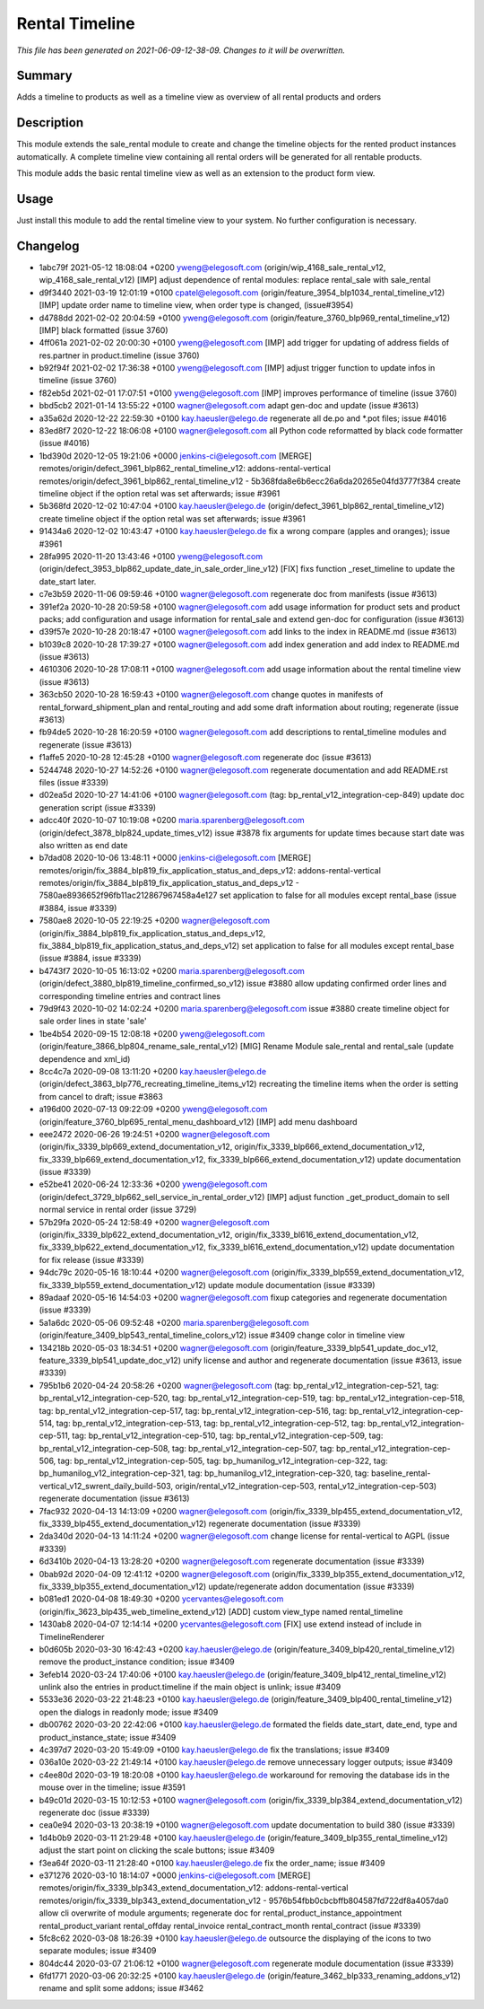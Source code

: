 Rental Timeline
====================================================

*This file has been generated on 2021-06-09-12-38-09. Changes to it will be overwritten.*

Summary
-------

Adds a timeline to products as well as a timeline view as overview of all rental products and orders

Description
-----------

This module extends the sale_rental module to create and change the timeline objects
for the rented product instances automatically.
A complete timeline view containing all rental orders will be generated for all rentable products.

This module adds the basic rental timeline view as well as an extension to the product form view.


Usage
-----

Just install this module to add the rental timeline view to your system. No further configuration is necessary.


Changelog
---------

- 1abc79f 2021-05-12 18:08:04 +0200 yweng@elegosoft.com  (origin/wip_4168_sale_rental_v12, wip_4168_sale_rental_v12) [IMP] adjust dependence of rental modules: replace rental_sale with sale_rental
- d9f3440 2021-03-19 12:01:19 +0100 cpatel@elegosoft.com  (origin/feature_3954_blp1034_rental_timeline_v12) [IMP] update order name to timeline view, when order type is changed, (issue#3954)
- d4788dd 2021-02-02 20:04:59 +0100 yweng@elegosoft.com  (origin/feature_3760_blp969_rental_timeline_v12) [IMP] black formatted (issue 3760)
- 4ff061a 2021-02-02 20:00:30 +0100 yweng@elegosoft.com  [IMP] add trigger for updating of address fields of res.partner in product.timeline (issue 3760)
- b92f94f 2021-02-02 17:36:38 +0100 yweng@elegosoft.com  [IMP] adjust trigger function to update infos in timeline (issue 3760)
- f82eb5d 2021-02-01 17:07:51 +0100 yweng@elegosoft.com  [IMP] improves performance of timeline (issue 3760)
- bbd5cb2 2021-01-14 13:55:22 +0100 wagner@elegosoft.com  adapt gen-doc and update (issue #3613)
- a35a62d 2020-12-22 22:59:30 +0100 kay.haeusler@elego.de  regenerate all de.po and \*.pot files; issue #4016
- 83ed8f7 2020-12-22 18:06:08 +0100 wagner@elegosoft.com  all Python code reformatted by black code formatter (issue #4016)
- 1bd390d 2020-12-05 19:21:06 +0000 jenkins-ci@elegosoft.com  [MERGE] remotes/origin/defect_3961_blp862_rental_timeline_v12: addons-rental-vertical remotes/origin/defect_3961_blp862_rental_timeline_v12 - 5b368fda8e6b6ecc26a6da20265e04fd3777f384 create timeline object if the option retal was set afterwards; issue #3961
- 5b368fd 2020-12-02 10:47:04 +0100 kay.haeusler@elego.de  (origin/defect_3961_blp862_rental_timeline_v12) create timeline object if the option retal was set afterwards; issue #3961
- 91434a6 2020-12-02 10:43:47 +0100 kay.haeusler@elego.de  fix a wrong compare (apples and oranges); issue #3961
- 28fa995 2020-11-20 13:43:46 +0100 yweng@elegosoft.com  (origin/defect_3953_blp862_update_date_in_sale_order_line_v12) [FIX] fixs function _reset_timeline to update the date_start later.
- c7e3b59 2020-11-06 09:59:46 +0100 wagner@elegosoft.com  regenerate doc from manifests (issue #3613)
- 391ef2a 2020-10-28 20:59:58 +0100 wagner@elegosoft.com  add usage information for product sets and product packs; add configuration and usage information for rental_sale and extend gen-doc for configuration (issue #3613)
- d39f57e 2020-10-28 20:18:47 +0100 wagner@elegosoft.com  add links to the index in README.md (issue #3613)
- b1039c8 2020-10-28 17:39:27 +0100 wagner@elegosoft.com  add index generation and add index to README.md (issue #3613)
- 4610306 2020-10-28 17:08:11 +0100 wagner@elegosoft.com  add usage information about the rental timeline view (issue #3613)
- 363cb50 2020-10-28 16:59:43 +0100 wagner@elegosoft.com  change quotes in manifests of rental_forward_shipment_plan and rental_routing and add some draft information about routing; regenerate (issue #3613)
- fb94de5 2020-10-28 16:20:59 +0100 wagner@elegosoft.com  add descriptions to rental_timeline modules and regenerate (issue #3613)
- f1affe5 2020-10-28 12:45:28 +0100 wagner@elegosoft.com  regenerate doc (issue #3613)
- 5244748 2020-10-27 14:52:26 +0100 wagner@elegosoft.com  regenerate documentation and add README.rst files (issue #3339)
- d02ea5d 2020-10-27 14:41:06 +0100 wagner@elegosoft.com  (tag: bp_rental_v12_integration-cep-849) update doc generation script (issue #3339)
- adcc40f 2020-10-07 10:19:08 +0200 maria.sparenberg@elegosoft.com  (origin/defect_3878_blp824_update_times_v12) issue #3878 fix arguments for update times because start date was also written as end date
- b7dad08 2020-10-06 13:48:11 +0000 jenkins-ci@elegosoft.com  [MERGE] remotes/origin/fix_3884_blp819_fix_application_status_and_deps_v12: addons-rental-vertical remotes/origin/fix_3884_blp819_fix_application_status_and_deps_v12 - 7580ae8936652f96fb11ac212867967458a4e127 set application to false for all modules except rental_base (issue #3884, issue #3339)
- 7580ae8 2020-10-05 22:19:25 +0200 wagner@elegosoft.com  (origin/fix_3884_blp819_fix_application_status_and_deps_v12, fix_3884_blp819_fix_application_status_and_deps_v12) set application to false for all modules except rental_base (issue #3884, issue #3339)
- b4743f7 2020-10-05 16:13:02 +0200 maria.sparenberg@elegosoft.com  (origin/defect_3880_blp819_timeline_confirmed_so_v12) issue #3880 allow updating confirmed order lines and corresponding timeline entries and contract lines
- 79d9f43 2020-10-02 14:02:24 +0200 maria.sparenberg@elegosoft.com  issue #3880 create timeline object for sale order lines in state 'sale'
- 1be4b54 2020-09-15 12:08:18 +0200 yweng@elegosoft.com  (origin/feature_3866_blp804_rename_sale_rental_v12) [MIG] Rename Module sale_rental and rental_sale (update dependence and xml_id)
- 8cc4c7a 2020-09-08 13:11:20 +0200 kay.haeusler@elego.de  (origin/defect_3863_blp776_recreating_timeline_items_v12) recreating the timeline items when the order is setting from cancel to draft; issue #3863
- a196d00 2020-07-13 09:22:09 +0200 yweng@elegosoft.com  (origin/feature_3760_blp695_rental_menu_dashboard_v12) [IMP] add menu dashboard
- eee2472 2020-06-26 19:24:51 +0200 wagner@elegosoft.com  (origin/fix_3339_blp669_extend_documentation_v12, origin/fix_3339_blp666_extend_documentation_v12, fix_3339_blp669_extend_documentation_v12, fix_3339_blp666_extend_documentation_v12) update documentation (issue #3339)
- e52be41 2020-06-24 12:33:36 +0200 yweng@elegosoft.com  (origin/defect_3729_blp662_sell_service_in_rental_order_v12) [IMP] adjust function _get_product_domain to sell normal service in rental order (issue 3729)
- 57b29fa 2020-05-24 12:58:49 +0200 wagner@elegosoft.com  (origin/fix_3339_blp622_extend_documentation_v12, origin/fix_3339_bl616_extend_documentation_v12, fix_3339_blp622_extend_documentation_v12, fix_3339_bl616_extend_documentation_v12) update documentation for fix release (issue #3339)
- 94dc79c 2020-05-16 18:10:44 +0200 wagner@elegosoft.com  (origin/fix_3339_blp559_extend_documentation_v12, fix_3339_blp559_extend_documentation_v12) update module documentation (issue #3339)
- 89adaaf 2020-05-16 14:54:03 +0200 wagner@elegosoft.com  fixup categories and regenerate documentation (issue #3339)
- 5a1a6dc 2020-05-06 09:52:48 +0200 maria.sparenberg@elegosoft.com  (origin/feature_3409_blp543_rental_timeline_colors_v12) issue #3409 change color in timeline view
- 134218b 2020-05-03 18:34:51 +0200 wagner@elegosoft.com  (origin/feature_3339_blp541_update_doc_v12, feature_3339_blp541_update_doc_v12) unify license and author and regenerate documentation (issue #3613, issue #3339)
- 795b1b6 2020-04-24 20:58:26 +0200 wagner@elegosoft.com  (tag: bp_rental_v12_integration-cep-521, tag: bp_rental_v12_integration-cep-520, tag: bp_rental_v12_integration-cep-519, tag: bp_rental_v12_integration-cep-518, tag: bp_rental_v12_integration-cep-517, tag: bp_rental_v12_integration-cep-516, tag: bp_rental_v12_integration-cep-514, tag: bp_rental_v12_integration-cep-513, tag: bp_rental_v12_integration-cep-512, tag: bp_rental_v12_integration-cep-511, tag: bp_rental_v12_integration-cep-510, tag: bp_rental_v12_integration-cep-509, tag: bp_rental_v12_integration-cep-508, tag: bp_rental_v12_integration-cep-507, tag: bp_rental_v12_integration-cep-506, tag: bp_rental_v12_integration-cep-505, tag: bp_humanilog_v12_integration-cep-322, tag: bp_humanilog_v12_integration-cep-321, tag: bp_humanilog_v12_integration-cep-320, tag: baseline_rental-vertical_v12_swrent_daily_build-503, origin/rental_v12_integration-cep-503, rental_v12_integration-cep-503) regenerate documentation (issue #3613)
- 7fac932 2020-04-13 14:13:09 +0200 wagner@elegosoft.com  (origin/fix_3339_blp455_extend_documentation_v12, fix_3339_blp455_extend_documentation_v12) regenerate documentation (issue #3339)
- 2da340d 2020-04-13 14:11:24 +0200 wagner@elegosoft.com  change license for rental-vertical to AGPL (issue #3339)
- 6d3410b 2020-04-13 13:28:20 +0200 wagner@elegosoft.com  regenerate documentation (issue #3339)
- 0bab92d 2020-04-09 12:41:12 +0200 wagner@elegosoft.com  (origin/fix_3339_blp355_extend_documentation_v12, fix_3339_blp355_extend_documentation_v12) update/regenerate addon documentation (issue #3339)
- b081ed1 2020-04-08 18:49:30 +0200 ycervantes@elegosoft.com  (origin/fix_3623_blp435_web_timeline_extend_v12) [ADD] custom view_type named rental_timeline
- 1430ab8 2020-04-07 12:14:14 +0200 ycervantes@elegosoft.com  [FIX] use extend instead of include in TimelineRenderer
- b0d605b 2020-03-30 16:42:43 +0200 kay.haeusler@elego.de  (origin/feature_3409_blp420_rental_timeline_v12) remove the product_instance condition; issue #3409
- 3efeb14 2020-03-24 17:40:06 +0100 kay.haeusler@elego.de  (origin/feature_3409_blp412_rental_timeline_v12) unlink also the entries in product.timeline if the main object is unlink; issue #3409
- 5533e36 2020-03-22 21:48:23 +0100 kay.haeusler@elego.de  (origin/feature_3409_blp400_rental_timeline_v12) open the dialogs in readonly mode; issue #3409
- db00762 2020-03-20 22:42:06 +0100 kay.haeusler@elego.de  formated the fields date_start, date_end, type and product_instance_state; issue #3409
- 4c397d7 2020-03-20 15:49:09 +0100 kay.haeusler@elego.de  fix the translations; issue #3409
- 036a10e 2020-03-22 21:49:14 +0100 kay.haeusler@elego.de  remove unnecessary logger outputs; issue #3409
- c4ee80d 2020-03-19 18:20:08 +0100 kay.haeusler@elego.de  workaround for removing the database ids in the mouse over in the timeline; issue #3591
- b49c01d 2020-03-15 10:12:53 +0100 wagner@elegosoft.com  (origin/fix_3339_blp384_extend_documentation_v12) regenerate doc (issue #3339)
- cea0e94 2020-03-13 20:38:19 +0100 wagner@elegosoft.com  update documentation to build 380 (issue #3339)
- 1d4b0b9 2020-03-11 21:29:48 +0100 kay.haeusler@elego.de  (origin/feature_3409_blp355_rental_timeline_v12) adjust the start point on clicking the scale buttons; issue #3409
- f3ea64f 2020-03-11 21:28:40 +0100 kay.haeusler@elego.de  fix the order_name; issue #3409
- e371276 2020-03-10 18:14:07 +0000 jenkins-ci@elegosoft.com  [MERGE] remotes/origin/fix_3339_blp343_extend_documentation_v12: addons-rental-vertical remotes/origin/fix_3339_blp343_extend_documentation_v12 - 9576b54fbb0cbcbffb804587fd722df8a4057da0 allow cli overwrite of module arguments; regenerate doc for rental_product_instance_appointment rental_product_variant rental_offday rental_invoice rental_contract_month rental_contract (issue #3339)
- 5fc8c62 2020-03-08 18:26:39 +0100 kay.haeusler@elego.de  outsource the displaying of the icons to two separate modules; issue #3409
- 804dc44 2020-03-07 21:06:12 +0100 wagner@elegosoft.com  regenerate module documentation (issue #3339)
- 6fd1771 2020-03-06 20:32:25 +0100 kay.haeusler@elego.de  (origin/feature_3462_blp333_renaming_addons_v12) rename and split some addons; issue #3462

